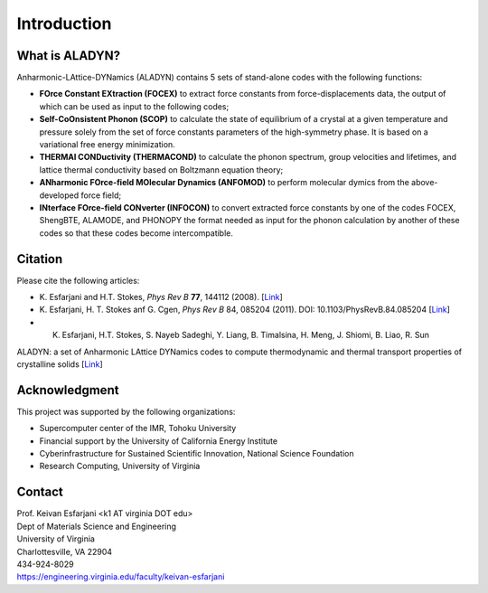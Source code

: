 Introduction
============

What is ALADYN?
---------------

Anharmonic-LAttice-DYNamics (ALADYN) contains 5 sets of stand-alone codes with the following functions:

* **FOrce Constant EXtraction (FOCEX)** to extract force constants from force-displacements data, the output of which can be used as input to the following codes;
* **Self-CoOnsistent Phonon (SCOP)** to calculate the state of equilibrium of a crystal at a given temperature and pressure solely from the set of force constants parameters of the high-symmetry phase. It is based on a variational free energy minimization.
* **THERMAl CONDuctivity (THERMACOND)** to calculate the phonon spectrum, group velocities and lifetimes, and lattice thermal conductivity based on Boltzmann equation theory;
* **ANharmonic FOrce-field MOlecular Dynamics (ANFOMOD)** to perform molecular dymics from the above-developed force field;
* **INterface FOrce-field CONverter (INFOCON)** to convert extracted force constants by one of the codes FOCEX, ShengBTE, ALAMODE, and PHONOPY the format needed as input for the phonon calculation by another of these codes so that these codes become intercompatible.

Citation
--------

Please cite the following articles:

* K. Esfarjani and H.T. Stokes, *Phys Rev B* **77**, 144112 (2008).
  [`Link <https://doi.org/10.1103/PhysRevB.77.144112>`__]

* K. Esfarjani, H. T. Stokes anf G. Cgen, *Phys Rev B* 84, 085204 (2011). DOI: 10.1103/PhysRevB.84.085204
  [`Link <https://doi.org/10.1103/PhysRevB.84.085204>`__]

* K. Esfarjani, H.T. Stokes, S. Nayeb Sadeghi, Y. Liang, B. Timalsina, H. Meng, J. Shiomi, B. Liao, R. Sun
ALADYN: a set of Anharmonic LAttice DYNamics codes to compute thermodynamic and thermal transport properties of crystalline solids
[`Link <https://arxiv.org/abs/2501.02113>`__]

Acknowledgment
--------------

This project was supported by the following organizations:

* Supercomputer center of the IMR, Tohoku University
* Financial support by the University of California Energy Institute
* Cyberinfrastructure for Sustained Scientific Innovation, National Science Foundation
* Research Computing, University of Virginia

Contact
-------

| Prof. Keivan Esfarjani <k1 AT virginia DOT edu>
| Dept of Materials Science and Engineering
| University of Virginia
| Charlottesville, VA 22904
| 434-924-8029
| https://engineering.virginia.edu/faculty/keivan-esfarjani

